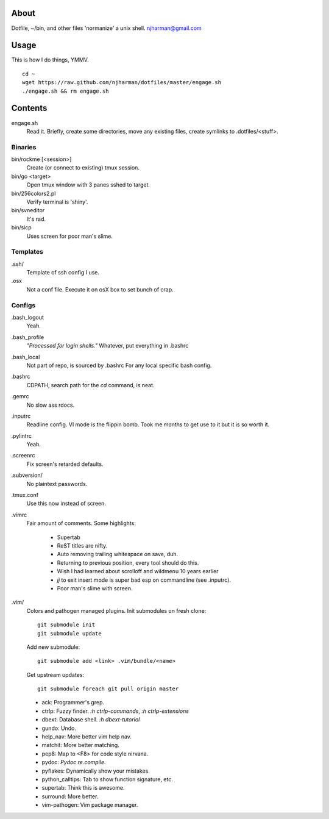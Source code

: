 About
=====
Dotfile, ~/bin, and other files 'normanize' a unix shell.  njharman@gmail.com

Usage
=====
This is how I do things, YMMV. ::

    cd ~
    wget https://raw.github.com/njharman/dotfiles/master/engage.sh
    ./engage.sh && rm engage.sh

Contents
========
engage.sh
    Read it. Briefly, create some directories, move any existing files, create symlinks to .dotfiles/<stuff>.

Binaries
--------
bin/rockme [<session>]
    Create (or connect to existing) tmux session.

bin/go <target>
    Open tmux window with 3 panes sshed to target.

bin/256colors2.pl
    Verify terminal is 'shiny'.

bin/svneditor
    It's rad.

bin/sicp
    Uses screen for poor man's slime.

Templates
---------
.ssh/
    Template of ssh config I use.

.osx
    Not a conf file.  Execute it on osX box to set bunch of crap.

Configs
-------
.bash_logout
    Yeah.

.bash_profile
    *"Processed for login shells."* Whatever, put everything in .bashrc

.bash_local
    Not part of repo, is sourced by .bashrc For any local specific bash config.

.bashrc
    CDPATH, search path for the *cd* command, is neat.

.gemrc
    No slow ass rdocs.

.inputrc
    Readline config. VI mode is the flippin bomb.  Took me months to get use to it but it is so worth it.

.pylintrc
    Yeah.

.screenrc
    Fix screen's retarded defaults.

.subversion/
    No plaintext passwords.

.tmux.conf
    Use this now instead of screen.

.vimrc
    Fair amount of comments.  Some highlights:

     - Supertab
     - ReST titles are nifty.
     - Auto removing trailing whitespace on save, duh.
     - Returning to previous position, every tool should do this.
     - Wish I had learned about scrolloff and wildmenu 10 years earlier
     - *jj* to exit insert mode is super bad esp on commandline (see .inputrc).
     - Poor man's slime with screen.

.vim/
    Colors and pathogen managed plugins. Init submodules on fresh clone::

      git submodule init
      git submodule update

    Add new submodule::

      git submodule add <link> .vim/bundle/<name>

    Get upstream updates::

      git submodule foreach git pull origin master

    - ack: Programmer's grep.
    - ctrlp: Fuzzy finder. `:h ctrlp-commands`, `:h ctrlp-extensions`
    - dbext: Database shell. `:h dbext-tutorial`
    - gundo: Undo.
    - help_nav: More better vim help nav.
    - matchit: More better matching.
    - pep8: Map to <F8> for code style nirvana.
    - pydoc: `Pydoc re.compile`.
    - pyflakes: Dynamically show your mistakes.
    - python_calltips: Tab to show function signature, etc.
    - supertab: Think this is awesome.
    - surround: More better.
    - vim-pathogen: Vim package manager.
